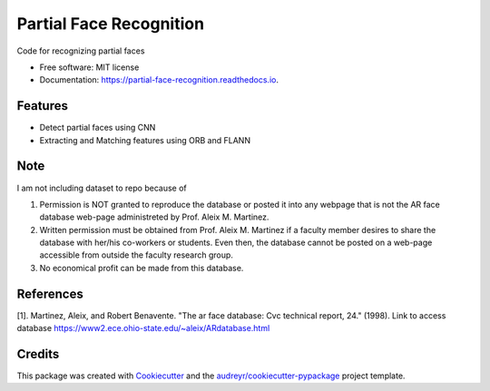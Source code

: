 ========================
Partial Face Recognition
========================


.. image:: https://img.shields.io/pypi/v/partial_face_recognition.svg
        :target: https://pypi.python.org/pypi/partial_face_recognition

.. image:: https://img.shields.io/travis/itsmeeChandU/partial_face_recognition.svg
        :target: https://travis-ci.com/itsmeeChandU/partial_face_recognition

.. image:: https://readthedocs.org/projects/partial-face-recognition/badge/?version=latest
        :target: https://partial-face-recognition.readthedocs.io/en/latest/?version=latest
        :alt: Documentation Status




Code for recognizing partial faces


* Free software: MIT license
* Documentation: https://partial-face-recognition.readthedocs.io.


Features
--------

* Detect partial faces using CNN
* Extracting and Matching features using ORB and FLANN


Note
------
I am not including dataset to repo because of

1. Permission is NOT granted to reproduce the database or posted it into any webpage that is not the AR face database web-page administreted by Prof. Aleix M. Martinez.

2. Written permission must be obtained from Prof. Aleix M. Martinez if a faculty member desires to share the database with her/his co-workers or students. Even then, the database cannot be posted on a web-page accessible from outside the faculty research group.

3. No economical profit can be made from this database. 

References
--------

[1]. Martinez, Aleix, and Robert Benavente. "The ar face database: Cvc technical report, 24." (1998). Link to access database https://www2.ece.ohio-state.edu/~aleix/ARdatabase.html

Credits
-------

This package was created with Cookiecutter_ and the `audreyr/cookiecutter-pypackage`_ project template.

.. _Cookiecutter: https://github.com/audreyr/cookiecutter
.. _`audreyr/cookiecutter-pypackage`: https://github.com/audreyr/cookiecutter-pypackage
